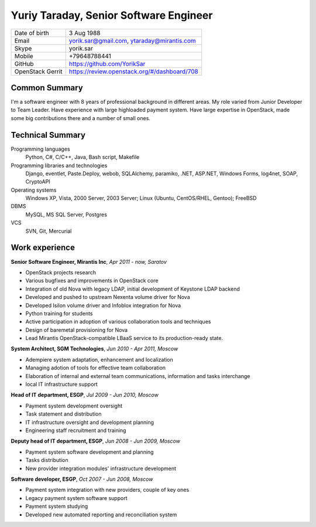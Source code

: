 Yuriy Taraday, Senior Software Engineer
=======================================

================= =============================================
 Date of birth    3 Aug 1988
 Email            yorik.sar@gmail.com, ytaraday@mirantis.com
 Skype            yorik.sar
 Mobile           +79648788441
 GitHub           https://github.com/YorikSar
 OpenStack Gerrit https://review.openstack.org/#/dashboard/708
================= =============================================

Common Summary
--------------

I'm a software engineer with 8 years of professional background in different
areas. My role varied from Junior Developer to Team Leader. Have experience
with large highloaded payment system. Have large expertise in OpenStack, made
some big contributions there and a number of small ones.

Technical Summary
-----------------

Programming languages
    Python, C#, C/C++, Java, Bash script, Makefile

Programming libraries and technologies
    Django, eventlet, Paste.Deploy, webob, SQLAlchemy, paramiko,
    .NET, ASP.NET, Windows Forms, log4net, SOAP, CryptoAPI

Operating systems
    Windows XP, Vista, 2000 Server, 2003 Server; Linux (Ubuntu, CentOS/RHEL,
    Gentoo); FreeBSD

DBMS
    MySQL, MS SQL Server, Postgres

VCS
    SVN, Git, Mercurial

Work experience
---------------

**Senior Software Engineer, Mirantis Inc**, *Apr 2011 - now, Saratov*

- OpenStack projects research
- Various bugfixes and improvements in OpenStack core
- Integration of old Nova with legacy LDAP, initial development of Keystone
  LDAP backend
- Developed and pushed to upstream Nexenta volume driver for Nova
- Developed Isilon volume driver and Infoblox integration for Nova
- Python training for students
- Active participation in adoption of various collaboration tools and
  techniques
- Design of baremetal provisioning for Nova
- Lead Mirantis OpenStack-compatible LBaaS service to its production-ready
  state.

**System Architect, SGM Technologies**, *Jun 2010 - Apr 2011, Moscow*

- Adempiere system adaptation, enhancement and localization
- Managing adotion of tools for effective team collaboration
- Elaboration of internal and external team communications, information and
  tasks interchange
- local IT infrastructure support

**Head of IT department, ESGP**, *Jul 2009 - Jun 2010, Moscow*

- Payment system development oversight
- Task statement and distribution
- IT infrastructure oversight and development planning
- Engineering staff recruitment and training

**Deputy head of IT department, ESGP**, *Jun 2008 - Jun 2009, Moscow*

- Payment system software development and planning
- Tasks distribution
- New provider integration modules' infrastructure development

**Software developer, ESGP**, *Oct 2007 - Jun 2008, Moscow*

- Payment system integration with new providers, couple of key ones
- Legacy payment system software support
- Payment system studying
- Developed new automated reporting and reconciliation system
